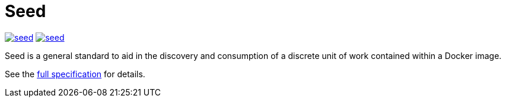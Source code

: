 = Seed

image:https://badges.gitter.im/ngageoint/seed.svg[link="https://gitter.im/ngageoint/seed?utm_source=badge&utm_medium=badge&utm_campaign=pr-badge&utm_content=badge"]
image:https://travis-ci.org/ngageoint/seed.svg?branch=master[link="https://travis-ci.org/ngageoint/seed"]

Seed is a general standard to aid in the discovery and consumption of a discrete unit of work contained within a Docker
image.

See the link:http://ngageoint.github.io/seed/detail.html[full specification] for details.
